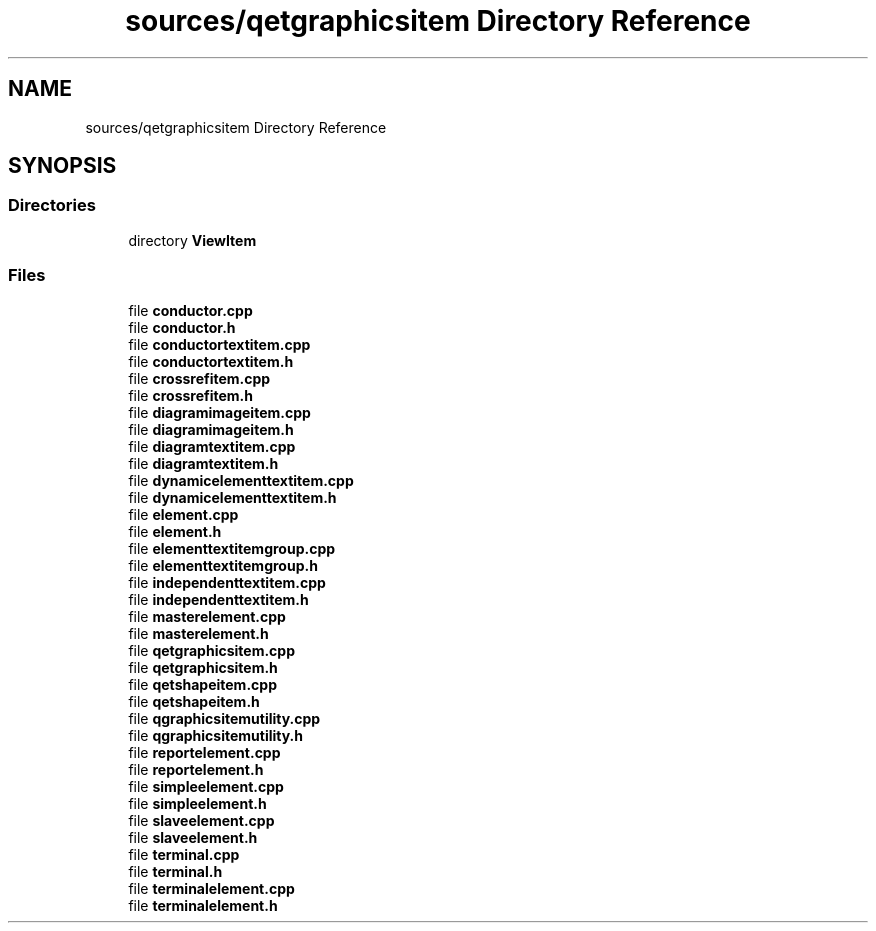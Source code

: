 .TH "sources/qetgraphicsitem Directory Reference" 3 "Thu Aug 27 2020" "Version 0.8-dev" "QElectroTech" \" -*- nroff -*-
.ad l
.nh
.SH NAME
sources/qetgraphicsitem Directory Reference
.SH SYNOPSIS
.br
.PP
.SS "Directories"

.in +1c
.ti -1c
.RI "directory \fBViewItem\fP"
.br
.in -1c
.SS "Files"

.in +1c
.ti -1c
.RI "file \fBconductor\&.cpp\fP"
.br
.ti -1c
.RI "file \fBconductor\&.h\fP"
.br
.ti -1c
.RI "file \fBconductortextitem\&.cpp\fP"
.br
.ti -1c
.RI "file \fBconductortextitem\&.h\fP"
.br
.ti -1c
.RI "file \fBcrossrefitem\&.cpp\fP"
.br
.ti -1c
.RI "file \fBcrossrefitem\&.h\fP"
.br
.ti -1c
.RI "file \fBdiagramimageitem\&.cpp\fP"
.br
.ti -1c
.RI "file \fBdiagramimageitem\&.h\fP"
.br
.ti -1c
.RI "file \fBdiagramtextitem\&.cpp\fP"
.br
.ti -1c
.RI "file \fBdiagramtextitem\&.h\fP"
.br
.ti -1c
.RI "file \fBdynamicelementtextitem\&.cpp\fP"
.br
.ti -1c
.RI "file \fBdynamicelementtextitem\&.h\fP"
.br
.ti -1c
.RI "file \fBelement\&.cpp\fP"
.br
.ti -1c
.RI "file \fBelement\&.h\fP"
.br
.ti -1c
.RI "file \fBelementtextitemgroup\&.cpp\fP"
.br
.ti -1c
.RI "file \fBelementtextitemgroup\&.h\fP"
.br
.ti -1c
.RI "file \fBindependenttextitem\&.cpp\fP"
.br
.ti -1c
.RI "file \fBindependenttextitem\&.h\fP"
.br
.ti -1c
.RI "file \fBmasterelement\&.cpp\fP"
.br
.ti -1c
.RI "file \fBmasterelement\&.h\fP"
.br
.ti -1c
.RI "file \fBqetgraphicsitem\&.cpp\fP"
.br
.ti -1c
.RI "file \fBqetgraphicsitem\&.h\fP"
.br
.ti -1c
.RI "file \fBqetshapeitem\&.cpp\fP"
.br
.ti -1c
.RI "file \fBqetshapeitem\&.h\fP"
.br
.ti -1c
.RI "file \fBqgraphicsitemutility\&.cpp\fP"
.br
.ti -1c
.RI "file \fBqgraphicsitemutility\&.h\fP"
.br
.ti -1c
.RI "file \fBreportelement\&.cpp\fP"
.br
.ti -1c
.RI "file \fBreportelement\&.h\fP"
.br
.ti -1c
.RI "file \fBsimpleelement\&.cpp\fP"
.br
.ti -1c
.RI "file \fBsimpleelement\&.h\fP"
.br
.ti -1c
.RI "file \fBslaveelement\&.cpp\fP"
.br
.ti -1c
.RI "file \fBslaveelement\&.h\fP"
.br
.ti -1c
.RI "file \fBterminal\&.cpp\fP"
.br
.ti -1c
.RI "file \fBterminal\&.h\fP"
.br
.ti -1c
.RI "file \fBterminalelement\&.cpp\fP"
.br
.ti -1c
.RI "file \fBterminalelement\&.h\fP"
.br
.in -1c
